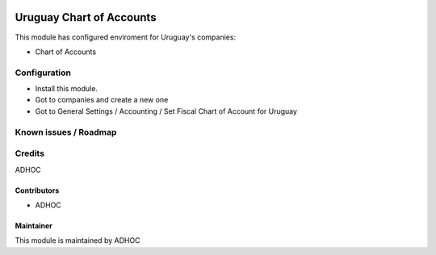 .. image:: https://img.shields.io/badge/licence-AGPL--3-blue.svg
   :target: http://www.gnu.org/licenses/agpl-3.0-standalone.html
   :alt: License: AGPL-3

=========================
Uruguay Chart of Accounts
=========================

This module has configured enviroment for Uruguay's companies:

* Chart of Accounts

Configuration
=============

* Install this module.
* Got to companies and create a new one
* Got to General Settings / Accounting / Set Fiscal Chart of Account for Uruguay

Known issues / Roadmap
======================

Credits
=======

ADHOC

Contributors
------------

* ADHOC

Maintainer
----------

This module is maintained by ADHOC
